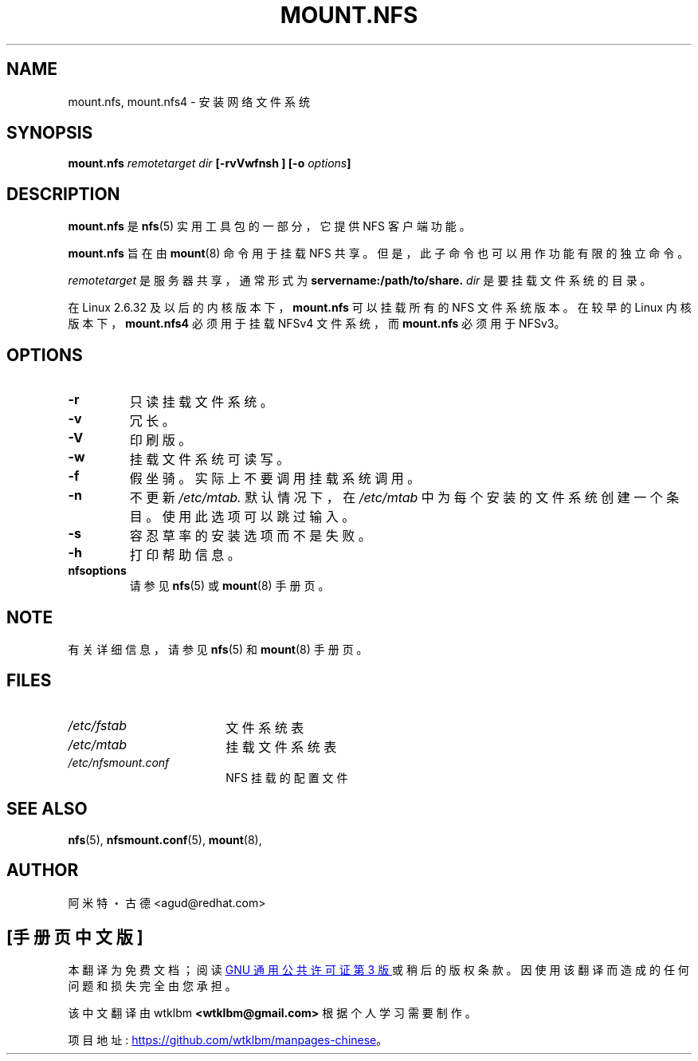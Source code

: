 .\" -*- coding: UTF-8 -*-
.\"@(#)mount.nfs.8"
.\"*******************************************************************
.\"
.\" This file was generated with po4a. Translate the source file.
.\"
.\"*******************************************************************
.TH MOUNT.NFS 8 "5 Jun 2006"  
.SH NAME
mount.nfs, mount.nfs4 \- 安装网络文件系统
.SH SYNOPSIS
\fBmount.nfs\fP\fI remotetarget dir\fP\fB [\-rvVwfnsh ] [\-o \fP\fIoptions\fP\fB]\fP
.SH DESCRIPTION
\fBmount.nfs\fP 是 \fBnfs\fP(5) 实用工具包的一部分，它提供 NFS 客户端功能。

\fBmount.nfs\fP 旨在由 \fBmount\fP(8) 命令用于挂载 NFS 共享。但是，此子命令也可以用作功能有限的独立命令。

\fIremotetarget\fP 是服务器共享，通常形式为 \fBservername:/path/to/share.\fP \fIdir\fP
是要挂载文件系统的目录。

在 Linux 2.6.32 及以后的内核版本下，\fBmount.nfs\fP 可以挂载所有的 NFS 文件系统版本。 在较早的 Linux
内核版本下，\fBmount.nfs4\fP 必须用于挂载 NFSv4 文件系统，而 \fBmount.nfs\fP 必须用于 NFSv3。

.SH OPTIONS
.TP 
\fB\-r\fP
只读挂载文件系统。
.TP 
\fB\-v\fP
冗长。
.TP 
\fB\-V\fP
印刷版。
.TP 
\fB\-w\fP
挂载文件系统可读写。
.TP 
\fB\-f\fP
假坐骑。实际上不要调用挂载系统调用。
.TP 
\fB\-n\fP
不更新 \fI/etc/mtab.\fP 默认情况下，在 \fI/etc/mtab\fP 中为每个安装的文件系统创建一个条目。使用此选项可以跳过输入。
.TP 
\fB\-s\fP
容忍草率的安装选项而不是失败。
.TP 
\fB\-h\fP
打印帮助信息。
.TP 
\fBnfsoptions\fP
请参见 \fBnfs\fP(5) 或 \fBmount\fP(8) 手册页。

.SH NOTE
有关详细信息，请参见 \fBnfs\fP(5) 和 \fBmount\fP(8) 手册页。

.SH FILES
.TP  18n
\fI/etc/fstab\fP
文件系统表
.TP 
\fI/etc/mtab\fP
挂载文件系统表
.TP 
\fI/etc/nfsmount.conf\fP
NFS 挂载的配置文件
.PD
.SH "SEE ALSO"
\fBnfs\fP(5), \fBnfsmount.conf\fP(5), \fBmount\fP(8),

.SH AUTHOR
阿米特・古德 <agud@redhat.com>
.PP
.SH [手册页中文版]
.PP
本翻译为免费文档；阅读
.UR https://www.gnu.org/licenses/gpl-3.0.html
GNU 通用公共许可证第 3 版
.UE
或稍后的版权条款。因使用该翻译而造成的任何问题和损失完全由您承担。
.PP
该中文翻译由 wtklbm
.B <wtklbm@gmail.com>
根据个人学习需要制作。
.PP
项目地址:
.UR \fBhttps://github.com/wtklbm/manpages-chinese\fR
.ME 。

